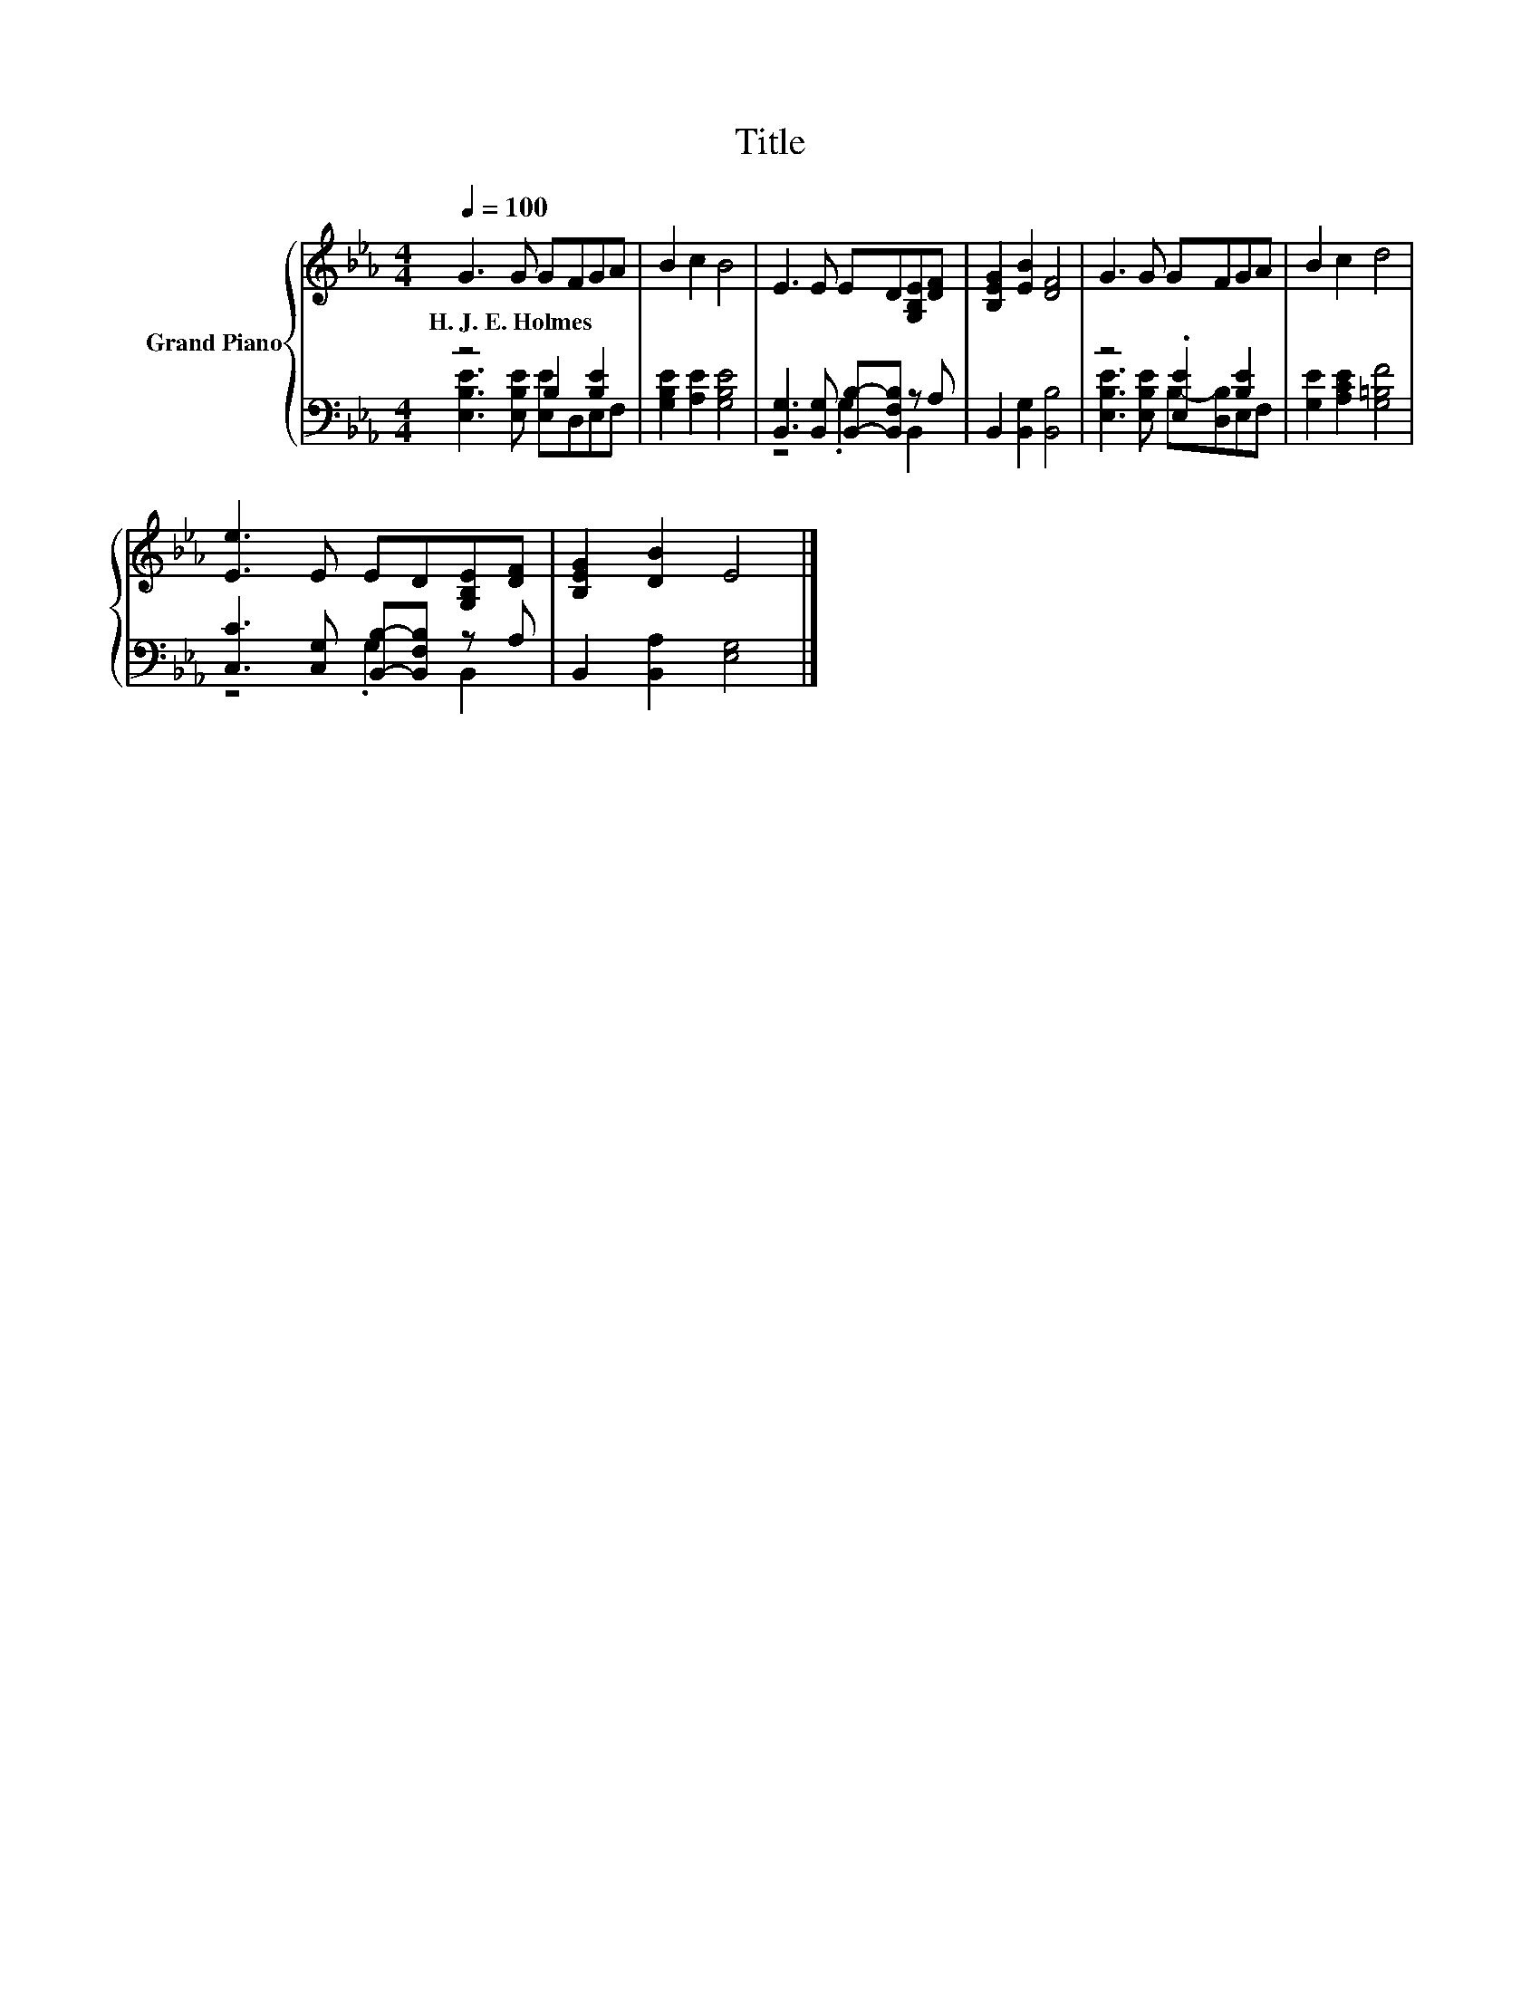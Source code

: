 X:1
T:Title
%%score { 1 | ( 2 3 ) }
L:1/8
Q:1/4=100
M:4/4
K:Eb
V:1 treble nm="Grand Piano"
V:2 bass 
V:3 bass 
V:1
 G3 G GFGA | B2 c2 B4 | E3 E ED[G,B,E][DF] | [B,EG]2 [EB]2 [DF]4 | G3 G GFGA | B2 c2 d4 | %6
w: H.~J.~E.~Holmes * * * * *||||||
 [Ee]3 E ED[G,B,E][DF] | [B,EG]2 [DB]2 E4 |] %8
w: ||
V:2
 z4 B,2 [B,E]2 | [G,B,E]2 [A,E]2 [G,B,E]4 | [B,,G,]3 [B,,G,] [B,,B,]-[B,,F,B,] z A, | %3
 B,,2 [B,,G,]2 [B,,B,]4 | z4 .[E,E]2 [B,E]2 | [G,E]2 [A,CE]2 [G,=B,F]4 | %6
 [C,C]3 [C,G,] [B,,B,]-[B,,F,B,] z A, | B,,2 [B,,A,]2 [E,G,]4 |] %8
V:3
 [E,B,E]3 [E,B,E] [E,E]D,E,F, | x8 | z4 .G,2 B,,2 | x8 | [E,B,E]3 [E,B,E] B,-[D,B,]E,F, | x8 | %6
 z4 .G,2 B,,2 | x8 |] %8


